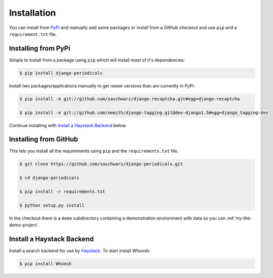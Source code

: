 ============
Installation
============

You can install from `PyPi <https://pypi.python.org/pypi>`_ and manually add some packages or install from a GitHub checkout and use ``pip`` and a ``requirement.txt`` file.


Installing from PyPi
====================

Simple to install from a package using ``pip`` which will install most of it's dependencies:

.. code-block :: bash

  $ pip install django-periodicals

Install two packages/applications manually to get newer versions than are currently in PyPi:

.. code-block :: bash

  $ pip install -e git://github.com/saschwarz/django-recaptcha.git#egg=django-recaptcha

  $ pip install -e git://github.com/nemith/django-tagging.git@dev-django1.5#egg=django_tagging-dev

Continue installing with `Install a Haystack Backend`_ below.


.. _installing-from-github:

Installing from GitHub
======================

This lets you install all the requirements using ``pip`` and the ``requirements.txt`` file. 

.. code-block :: bash

  $ git clone https://github.com/saschwarz/django-periodicals.git

  $ cd django-periodicals

  $ pip install -r requirements.txt

  $ python setup.py install

In the checkout there is a ``demo`` subdirectory containing a demonstration environment with data so you can :ref:`try-the-demo-project`.

Install a Haystack Backend
==========================

Install a search backend for use by `Haystack <http://haystacksearch.org/>`_. To start install Whoosh:

.. code-block :: bash

  $ pip install Whoosh


